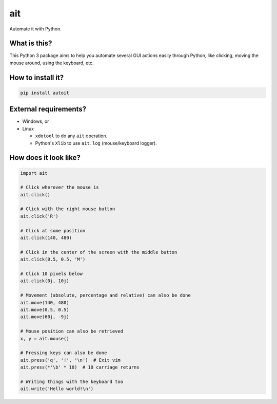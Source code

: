 ait
===

Automate it with Python.

What is this?
-------------

This Python 3 package aims to help you automate several GUI actions
easily through Python, like clicking, moving the mouse around, using
the keyboard, etc.

How to install it?
------------------

.. code-block::

    pip install autoit


External requirements?
----------------------

- Windows, or
- Linux

  - ``xdotool`` to do any ``ait`` operation.
  - Python's ``Xlib`` to use ``ait.log`` (mouse/keyboard logger).


How does it look like?
----------------------

.. code-block:: python

    import ait

    # Click wherever the mouse is
    ait.click()

    # Click with the right mouse button
    ait.click('R')

    # Click at some position
    ait.click(140, 480)

    # Click in the center of the screen with the middle button
    ait.click(0.5, 0.5, 'M')

    # Click 10 pixels below
    ait.click(0j, 10j)

    # Movement (absolute, percentage and relative) can also be done
    ait.move(140, 480)
    ait.move(0.5, 0.5)
    ait.move(60j, -9j)

    # Mouse position can also be retrieved
    x, y = ait.mouse()

    # Pressing keys can also be done
    ait.press('q', '!', '\n')  # Exit vim
    ait.press(*'\b' * 10)  # 10 carriage returns

    # Writing things with the keyboard too
    ait.write('Hello world!\n')
